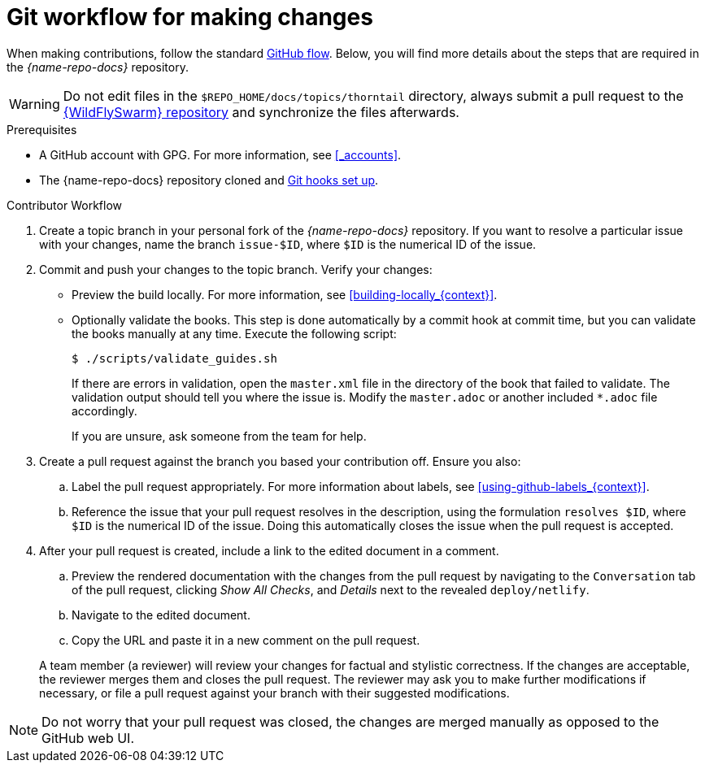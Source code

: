 
[id='git-workflow-for-making-changes_{context}']
= Git workflow for making changes

When making contributions, follow the standard link:https://guides.github.com/introduction/flow/[GitHub flow]. Below, you will find more details about the steps that are required in the _{name-repo-docs}_ repository.

WARNING: Do not edit files in the `$REPO_HOME/docs/topics/thorntail` directory, always submit a pull request to the link:{link-repo-wildfly-swarm}[{WildFlySwarm} repository] and synchronize the files afterwards.

.Prerequisites

* A GitHub account with GPG. For more information, see xref:_accounts[].
* The {name-repo-docs} repository cloned and xref:_before_you_start[Git hooks set up].

.Procedure

.Contributor Workflow
. Create a topic branch in your personal fork of the _{name-repo-docs}_ repository. If you want to resolve a particular issue with your changes, name the branch `issue-$ID`, where `$ID` is the numerical ID of the issue.
. Commit and push your changes to the topic branch. Verify your changes:
** Preview the build locally. For more information, see xref:building-locally_{context}[].
** Optionally validate the books. This step is done automatically by a commit hook at commit time, but you can validate the books manually at any time. Execute the following script:
+
--
[source,bash,options="nowrap"]
----
$ ./scripts/validate_guides.sh
----

If there are errors in validation, open the `master.xml` file in the directory of the book that failed to validate. The validation output should tell you where the issue is. Modify the `master.adoc` or another included `*.adoc` file accordingly.

If you are unsure, ask someone from the team for help.
--
. Create a pull request against the branch you based your contribution off. Ensure you also:
+
--
.. Label the pull request appropriately. For more information about labels, see xref:using-github-labels_{context}[].
.. Reference the issue that your pull request resolves in the description, using the formulation `resolves $ID`, where `$ID` is the numerical ID of the issue. Doing this automatically closes the issue when the pull request is accepted.
--
. After your pull request is created, include a link to the edited document in a comment.
+
--
.. Preview the rendered documentation with the changes from the pull request by navigating to the `Conversation` tab of the pull request, clicking _Show All Checks_, and _Details_ next to the revealed `deploy/netlify`.
.. Navigate to the edited document.
.. Copy the URL and paste it in a new comment on the pull request.
--
A team member (a reviewer) will review your changes for factual and stylistic correctness. If the changes are acceptable, the reviewer merges them and closes the pull request. The reviewer may ask you to make further modifications if necessary, or file a pull request against your branch with their suggested modifications.

NOTE: Do not worry that your pull request was closed, the changes are merged manually as opposed to the GitHub web UI.
